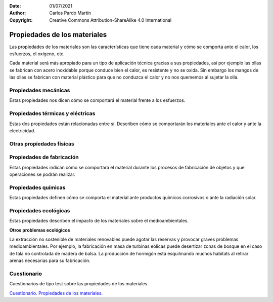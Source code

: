 ﻿:Date: 01/07/2021
:Author: Carlos Pardo Martín
:Copyright: Creative Commons Attribution-ShareAlike 4.0 International


.. _material-propiedades:

Propiedades de los materiales
=============================

Las propiedades de los materiales son las características que tiene cada
material y cómo se comporta ante el calor, los esfuerzos, el oxígeno, etc.

Cada material será más apropiado para un tipo de aplicación técnica gracias
a sus propiedades, así por ejemplo las ollas se fabrican con acero
inoxidable porque conduce bien el calor, es resistente y no se oxida.
Sin embargo los mangos de las ollas se fabrican con material plástico
para que no conduzca el calor y no nos quememos al sujetar la olla.


Propiedades mecánicas
---------------------
Estas propiedades nos dicen cómo se comportará el material frente a los
esfuerzos.

.. glossary::

   Dureza
      Es la propiedad de resistir al rayado de la superficie. 
      Los materiales son **duros** si no se rayan con facilidad (acero)
      y son **blandos** si se rayan con facilidad (yeso o madera)
      
      Un material duro rayará a un material más blando.
      
      Otro ensayo de dureza que se realiza con frecuencia consiste en 
      apretar la punta de una pequeña pirámide de diamante sobre el material.
      cuanta más grande sea la huella que deja el diamante, más blando 
      será el material.
   
   
   Tenacidad
      Es la propiedad de soportar golpes sin romperse.
      
      Un material que soporta golpes sin romperse se denomina **tenaz**.
      Un material que no soporta los golpes será **frágil**
      
      Un bate de béisbol fabricado con madera será muy tenaz porque soporta
      bien los golpes, pero será también blando porque se raya con facilidad.
      
      Un vaso de cristal será frágil porque se romperá con facilidad con
      los golpes, pero será también duro porque no se raya con facilidad.
   
   
   Elasticidad
      Es la propiedad de recuperar su forma original después de deformarse
      por un esfuerzo. Lo contrario de la elasticidad es la plasticidad.
      
      Los materiales como el látex o el caucho son apreciados por ser 
      muy **elásticos**, pero también la madera o el acero pueden ser elásticos
      en el caso de los mástiles de barcos o en los muelles.
   
      La plastilina es un buen ejemplo de material **plástico** porque se 
      deforma de manera permanente ante los esfuerzos. 
      Los plásticos también toman ese nombre de su capacidad de deformarse 
      con facilidad cuando están calientes.
   
   
   Resistencia mecánica
      Es la capacidad de resistir esfuerzos sin romperse.
      Cuanto más esfuerzo resista un material antes de romperse, 
      mayor resistencia mecánica tendrá.
      
      Un pequeño listón de madera de un milímetro cuadrado resiste alrededor de 1.5 kilogramos.
   
      Un cable de nailon de un milímetro cuadrado resiste 8 kilogramos.
      
      Un cable de acero de un milímetro cuadrado resiste en torno a los 100 kilogramos.
   
      La resistencia mecánica se mide en kg/mm2 es decir, cuántos kilogramos 
      soporta un cable de un milímetro cuadrado de ese material antes de 
      estirarse de forma permanente (límite elástico) o antes de 
      romperse (carga de rotura).


Propiedades térmicas y eléctricas
---------------------------------
Estas dos propiedades están relacionadas entre sí. Describen cómo se 
comportarán los materiales ante el calor y ante la electricidad.

.. glossary::

   Conductividad térmica
      Es la propiedad de transportar el calor con facilidad.
      
      Materiales con mucha conductividad térmica se utilizarán para fabricar 
      radiadores, utensilios de cocina, etc.
      
      Materiales con poca conductividad térmica, también llamados **aislantes**, 
      se utilizarán para aislar las casas de la temperatura exterior o 
      para fabricar mangos de sartenes, cacerolas, etc.
      
      Los materiales aislantes como el plástico o la madera producen una
      sensación cálida al tacto, mientras que los materiales buenos 
      conductores como el acero producen una sensación fría al tacto.
      
   
   Dilatación térmica
      Es la propiedad de un material de aumentar de tamaño con la temperatura.
      Es una propiedad que suele dar problemas en las estructuras tales como 
      edificios, vías de tren, puentes, etc. 
      El problema se resuelve dejando huecos cada cierta distancia para
      permitir la dilatación de los materiales con el calor del verano 
      sin que se rompan o se deformen.
      
      Los huecos creados para evitar este problema se denominan
      **juntas de dilatación**.
   
   
   Conductividad eléctrica
      Es la propiedad de los materiales de permitir el paso de la corriente
      electrica con facilidad.
   
      Los metales son buenos conductores de la electricidad. 
      El cobre, el aluminio, el oro y el acero son los más usados para para
      fabricar conductores eléctricos o superficies de contacto.
      
      Otros materiales muy útiles son los **semiconductores**,
      porque pueden controlar la conductividad eléctrica.
      Con estos materiales se fabrican todos los aparatos electrónicos 
      actuales.


Otras propiedades físicas
-------------------------

.. glossary::

   Densidad
      Es la cantidad de materia que contiene un litro de material.
   
      Un material como el plomo tiene mucha densidad porque pesa más de 
      11 kilogramos por cada litro.
      
      Un material como la madera tiene poca densidad porque pesa aproximadamente
      1 kilogramo por cada litro.
   
      Con los materiales poco densos como el magnesio, el litio, aluminio,
      la madera o los plásticos se pueden fabricar productos ligeros.
   
   
   Respuesta a la luz
      Los materiales pueden ser transparentes como el cristal y gracias a eso
      se pueden fabricar ventanas.
      
      Otros materiales como los metales son brillantes y reflejan la luz, por
      lo que se pueden utilizar para fabricar espejos o superficies reflectantes.
      
      Las maderas y los cueros son muy apreciados por su aspecto superficial.
   

Propiedades de fabricación
--------------------------
Estas propiedades indican cómo se comportará el material durante los
procesos de fabricación de objetos y que operaciones se podrán realizar.

.. glossary::

   Maleabilidad
      Es la propiedad de un material de soportar aplastamiento sin romperse.
      Los materiales maleables pueden aplastarse entre rodillos para 
      fabricar láminas finas. 
      
      El aluminio es un ejemplo de material muy maleable. Se puede fabricar 
      papel de aluminio por aplastamiento entre rodillos.
      
      La madera no es maleable porque se rompe al intentar aplastarla.
      Con madera se pueden hacer láminas finas, pero gracias al corte,
      como en el caso de un sacapuntas, y no por aplastamiento.
   
   Ductilidad
      Es la propiedad de un material de soportar estiramiento sin romperse.
      Los materiales dúctiles pueden estirarse a través de agujeros pequeños
      para fabricar hilos finos con ellos.
      
      El cobre es un ejemplo de material muy dúctil. Se pueden fabricar hilos 
      muy finos por estiramiento para hacer cables. 
      Los plásticos también son muy dúctiles cuando están calientes. 
      Por ejemplo la pistola de cola termofusible tiende a hacer hilos muy 
      finos y largos cuando se retira después de pegar.
      
      El vidrio caliente es otro material muy dúctil. Se puede estirar con
      facilidad para fabricar todo tipo de objetos.
   
   Fusibilidad
      Es la propiedad de un material de fundirse con el calor, pasando a 
      estado líquido.
      Esta propiedad es muy apreciada para fabricar por moldeo, introduciendo 
      en un molde el material fundido para que tome la forma deseada.
      
      Los plásticos, los metales y el vidrio son ejemplos de materiales
      fusibles que permiten fabricar con mucha facilidad todo tipo de formas
      en un molde.
      
      Los materiales fusibles son también fácilmente **soldables**, 
      es decir, que se pueden unir entre ellos aplicando calor y presión.
      Esto facilita también la fabricación al poder unir con facilidad 
      piezas entre sí.
     
      Materiales no fusibles son la madera, las cerámicas, los plásticos 
      termoestables como la baquelita, etc.
      

Propiedades químicas
--------------------
Estas propiedades definen cómo se comporta el material ante productos
químicos corrosivos o ante la radiación solar.

.. glossary::

   Oxidación
      Es la combinación del oxígeno con los materiales, que produce su 
      deterioro y rotura.
   
      Muchos metales se oxidan con facilidad, en especial el hierro, que 
      es uno de los metales más usados. 
      Para evitar la oxidación se recubre el hierro con pinturas, con otros 
      metales resistentes a la oxidación como el cromo (cromado) o 
      como el estaño (hojalata).
      
      Los plásticos, el vidrio, la madera o los cerámicos son materiales que 
      resisten muy bien la oxidación.
   
   Resistencia a los ácidos y cáusticos
      Al igual que el oxigeno, los ácidos y los productos cáusticos como la 
      lejía pueden estropear los materiales, especialmente en la intemperie 
      o cerca del mar.
      Los plásticos y el vidrio son materiales utilizados para contener ácidos
      y cáusticos porque resisten muy bien sus efectos.
      
   
   Resistencia a la radiación del sol
      La radiación del sol, en especial la radiación ultravioleta (UV), puede
      descomponer ciertos materiales y degradarlos.
      
      Muchos plásticos que resisten muy bien el resto de las agresiones 
      químicas resisten mal la radiación del sol y terminan rompiéndose y 
      degradándose en la intemperie.


Propiedades ecológicas
----------------------
Estas propiedades describen el impacto de los materiales sobre el 
medioambientales.

.. glossary::

   Materiales renovables
      Son aquellos materiales que se pueden restaurar por procesos
      naturales a una velocidad mayor que la que se consumen.
      Los materiales no renovables se agotarán antes o después y no
      podremos seguir utilizándolos.

      Para que un material sea renovable tiene que cumplir dos
      condiciones:
      
      1. Que el material provenga de una materia prima renovable o que
         se pueda reciclar. Por ejemplo la madera o el algodón.
      
      2. Que la materia prima se consuma de manera sostenible, es decir
         a menor velocidad de la que se produce.
         Si talamos un bosque más rápido de lo que crecen los
         árboles, la madera de ese bosque se agotará y no será sostenible.
      
      
      Ejemplos de **materiales renovables**:

         Todos los materiales de origen animal y vegetal que se consuman 
         a la misma velocidad con la que se reponen. Madera, papel, cartón, 
         aceite vegetal, cuero, lana, seda, látex.
  
         Materiales muy abundantes en el medio ambiente y que se reciclan
         multitud de veces, como el hierro, el aluminio o el vidrio.
   

      Ejemplos de **materiales no renovables**: 

         La mayoría de los plásticos que provienen del petróleo y del 
         gas natural (que son recursos limitados).
   
         Los plásticos se pueden reciclar, pero el proceso los degenera con 
         rapidez de manera que solo pueden ser reciclados pocas veces antes
         de ser desechados.
   
         Hay algunos plásticos que se fabrican a partir de materias primas
         renovables, pero hoy en día son muy pocos.


   Materiales tóxicos
      Un material es tóxico si es venenoso y produce efectos negativos 
      para la salud de los seres vivos.
      Algunos materiales tienen componentes tóxicos y otros se
      convierten en tóxicos al desecharlos y descomponerse.
      
      Por último algunos materiales no contienen tóxicos, pero
      generan mucha contaminación al ser fabricados, por lo que
      terminan contaminando el medioambiente.


      Ejemplos de materiales tóxicos:

         * Los metales pesados como el plomo, cadmio, mercurio, cromo, etc.
           Se utilizan para fabricar fluorescentes, productos electrónicos
           pilas o baterías.
         * Los plásticos. Algunos emiten gases tóxicos. 
           La mayoría son tóxicos al descomponerse con el sol o al quemarse.
         * Materiales de construcción como el granito, que desprende un
           gas radioactivo llamado radón.
         * Materiales que desprenden polvo cancerígeno, como el amianto,
           con el que están fabricados muchos materiales de construcción.
           Hoy en día está prohibida su fabricación y venta en la Unión Europea.
         * Materiales que consumen mucha energía al producirse como el
           aluminio, acero, hormigón no son tóxicos pero emiten CO2 (gas de 
           efecto invernadero) en su fabricación.
         * Un material puede no ser tóxico pero producir tóxicos durante
           su proceso de fabricación. Por ejemplo, la fabricación del papel 
           con blanqueantes de cloro o la fabricación de tela con tintes 
           tóxicos.
      
      Ejemplos de materiales no tóxicos:
      
         El vidrio, la madera o los metales no pesados no son tóxicos.


   Materiales reciclables
      Un material reciclable permite volver a fabricar productos nuevos 
      a partir de los productos de desecho.
      
      Los productos se desechan cuando termina su vida útil.
      En algunos casos se pueden reutilizar sus materiales para fabricar 
      productos nuevos, pero la mayoría de las veces se desechan en montañas
      de basura que terminan afectando de forma negativa al medioambiente.
      
      El vidrio y los metales son muy reciclables porque no pierden
      sus propiedades ni se degradan en el proceso de reciclado.
      
      Los plásticos o el papel son poco reciclables porque se degradan con 
      mucha facilidad en el proceso de reciclado. 
      Los productos reciclados tienen menor calidad que los originales.
   
   
   Materiales biodegradables
      Un material es biodegradable si se descompone en la naturaleza con
      relativa facilidad y sin producir productos tóxicos.
   
      La madera y sus derivados como el cartón y papel son muy biodegradables.
      
      Los plásticos son muy poco biodegradables.
   
   
**Otros problemas ecológicos**
   
La extracción no sostenible de materiales renovables puede
agotar las reservas y provocar graves problemas medioambientales.
Por ejemplo, la fabricación en masa de turbinas eólicas puede 
desertizar zonas de bosque en el caso de tala no controlada
de madera de balsa.
La producción de hormigón está esquilmando muchos habitats
al retirar arenas necesarias para su fabricación.


Cuestionario
------------
Cuestionarios de tipo test sobre las propiedades de los materiales.

`Cuestionario. Propiedades de los materiales. 
<https://www.picuino.com/test/es-material-properties.html>`__

